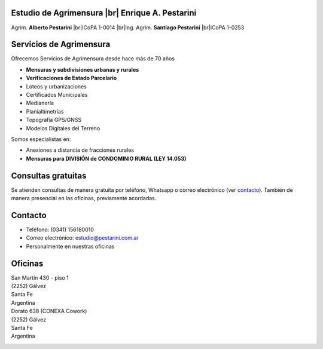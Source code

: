 .. title: Inicio
.. slug: index
.. date: 2014/02/11 13:21:10
.. tags:
.. link:
.. description:
.. type: text
.. template: notitle.tmpl

.. class:: jumbotron

Estudio de Agrimensura |br|\  **Enrique A. Pestarini**
------------------------------------------------------

Agrim. **Alberto Pestarini** |br|\ ICoPA 1-0014 |br|\ Ing. Agrim. **Santiago Pestarini** |br|\ ICoPA 1-0253

.. |br| raw:: html

   <br />

Servicios de Agrimensura
------------------------

Ofrecemos Servicios de Agrimensura desde hace más de 70 años

+ **Mensuras y subdivisiones urbanas y rurales**
+ **Verificaciones de Estado Parcelario**
+ Loteos y urbanizaciones
+ Certificados Municipales
+ Medianería
+ Planialtimetrías
+ Topografía GPS/GNSS
+ Modelos Digitales del Terreno

Somos especialistas en:

+ Anexiones a distancia de fracciones rurales
+ **Mensuras para DIVISIÓN de CONDOMINIO RURAL (LEY 14.053)**

Consultas gratuitas
-------------------

Se atienden consultas de manera gratuita por teléfono, Whatsapp o correo electrónico (ver `contacto </#contacto>`_). También de manera presencial en las oficinas, previamente acordadas.

Contacto
--------

- Teléfono: (0341) 156180010
- Correo electrónico: `estudio@pestarini.com.ar <mailto:estudio@pestarini.com.ar>`_
- Personalmente en nuestras oficinas

Oficinas
--------

| San Martín 430 - piso 1
| (2252) Gálvez
| Santa Fe
| Argentina


.. raw:: html

    <div align="center">
        <iframe src="https://www.google.com/maps/embed?pb=!1m18!1m12!1m3!1d3382.3748429426532!2d-61.223673324893845!3d-32.032043926282476!2m3!1f0!2f0!3f0!3m2!1i1024!2i768!4f13.1!3m3!1m2!1s0x95b58c62da56e279%3A0x5a545da8bcc03509!2sEstudio%20de%20Agrimensura%20%22Enrique%20A.%20Pestarini%22!5e0!3m2!1ses-419!2sus!4v1689340396697!5m2!1ses-419!2sus" width="400" height="300" style="border:0;" allowfullscreen="" loading="lazy" referrerpolicy="no-referrer-when-downgrade"></iframe>
    </div>


| Dorato 638 (CONEXA Cowork)
| (2252) Gálvez
| Santa Fe
| Argentina


.. raw:: html

    <div align="center">
        <iframe src="https://www.google.com/maps/embed?pb=!1m18!1m12!1m3!1d3382.2722579259375!2d-61.22075672489385!3d-32.03482132641914!2m3!1f0!2f0!3f0!3m2!1i1024!2i768!4f13.1!3m3!1m2!1s0x95b58d029e1cfb33%3A0x160dd73b10a1fe15!2sCONEXA%20Cowork!5e0!3m2!1ses-419!2sus!4v1689340349724!5m2!1ses-419!2sus" width="400" height="300" style="border:0;" allowfullscreen="" loading="lazy" referrerpolicy="no-referrer-when-downgrade"></iframe>
    </div>


.. class:: pull-right

|dfa| |dfs|

.. |dfa| image:: /images/DATAWEB.jpg
             :target: http://qr.afip.gob.ar/?qr=sGWfZgpwkXuxUMzthXFskQ,,
             :height: 50px

.. |dfs| image:: /images/DATAWEB.jpg
             :target: http://qr.afip.gob.ar/?qr=ruJ85j_ljCwmbuZoZulEVA,,
             :height: 50px

|mplogo|

.. |mplogo| image:: https://http2.mlstatic.com/ui/navigation/4.1.4/mercadopago/logo__large.png
                :target: https://www.mercadopago.com.ar/cuotas/